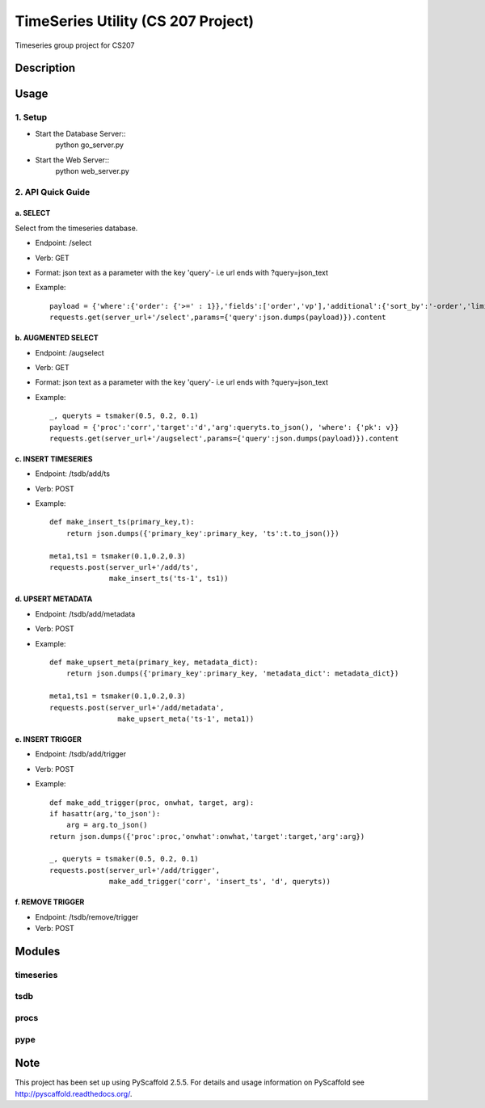 ========
TimeSeries Utility (CS 207 Project)
========
.. image:: https://travis-ci.org/CS207Project/cs207project.svg?branch=master
    :target: https://travis-ci.org/CS207Project/cs207project

.. image:: https://coveralls.io/repos/github/CS207Project/cs207project/badge.svg?branch=master
    :target: https://coveralls.io/github/CS207Project/cs207project?branch=master

Timeseries group project for CS207

Description
===========

Usage
=====

1. Setup
--------
- Start the Database Server::
    python go_server.py

- Start the Web Server::
    python web_server.py

2. API Quick Guide
------------------

a. SELECT
~~~~~~~~~
Select from the timeseries database.

- Endpoint: /select
- Verb: GET
- Format: json text as a parameter with the key 'query'- i.e url ends with ?query=json_text
- Example::

    payload = {'where':{'order': {'>=' : 1}},'fields':['order','vp'],'additional':{'sort_by':'-order','limit':10}}
    requests.get(server_url+'/select',params={'query':json.dumps(payload)}).content

b. AUGMENTED SELECT
~~~~~~~~~~~~~~~~~~~
- Endpoint: /augselect
- Verb: GET
- Format: json text as a parameter with the key 'query'- i.e url ends with ?query=json_text
- Example::

    _, queryts = tsmaker(0.5, 0.2, 0.1)
    payload = {'proc':'corr','target':'d','arg':queryts.to_json(), 'where': {'pk': v}}
    requests.get(server_url+'/augselect',params={'query':json.dumps(payload)}).content

c. INSERT TIMESERIES
~~~~~~~~~~~~~~~~~~~~
- Endpoint: /tsdb/add/ts
- Verb: POST
- Example::

    def make_insert_ts(primary_key,t):
        return json.dumps({'primary_key':primary_key, 'ts':t.to_json()})

    meta1,ts1 = tsmaker(0.1,0.2,0.3)
    requests.post(server_url+'/add/ts',
                  make_insert_ts('ts-1', ts1))


d. UPSERT METADATA
~~~~~~~~~~~~~~~~~~
- Endpoint: /tsdb/add/metadata
- Verb: POST
- Example::

    def make_upsert_meta(primary_key, metadata_dict):
        return json.dumps({'primary_key':primary_key, 'metadata_dict': metadata_dict})

    meta1,ts1 = tsmaker(0.1,0.2,0.3)
    requests.post(server_url+'/add/metadata',
                    make_upsert_meta('ts-1', meta1))

e. INSERT TRIGGER
~~~~~~~~~~~~~~~~~
- Endpoint: /tsdb/add/trigger
- Verb: POST
- Example::

    def make_add_trigger(proc, onwhat, target, arg):
    if hasattr(arg,'to_json'):
        arg = arg.to_json()
    return json.dumps({'proc':proc,'onwhat':onwhat,'target':target,'arg':arg})

    _, queryts = tsmaker(0.5, 0.2, 0.1)
    requests.post(server_url+'/add/trigger',
                  make_add_trigger('corr', 'insert_ts', 'd', queryts))

f. REMOVE TRIGGER
~~~~~~~~~~~~~~~~~
- Endpoint: /tsdb/remove/trigger
- Verb: POST


Modules
=======

timeseries
----------

tsdb
----

procs
-----

pype
----

Note
====

This project has been set up using PyScaffold 2.5.5. For details and usage
information on PyScaffold see http://pyscaffold.readthedocs.org/.
